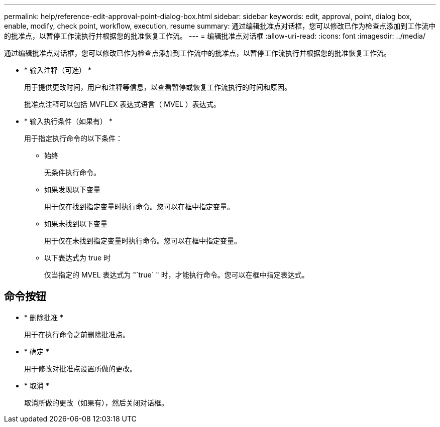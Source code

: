---
permalink: help/reference-edit-approval-point-dialog-box.html 
sidebar: sidebar 
keywords: edit, approval, point, dialog box, enable, modify, check point, workflow, execution, resume 
summary: 通过编辑批准点对话框，您可以修改已作为检查点添加到工作流中的批准点，以暂停工作流执行并根据您的批准恢复工作流。 
---
= 编辑批准点对话框
:allow-uri-read: 
:icons: font
:imagesdir: ../media/


[role="lead"]
通过编辑批准点对话框，您可以修改已作为检查点添加到工作流中的批准点，以暂停工作流执行并根据您的批准恢复工作流。

* * 输入注释（可选） *
+
用于提供更改时间，用户和注释等信息，以查看暂停或恢复工作流执行的时间和原因。

+
批准点注释可以包括 MVFLEX 表达式语言（ MVEL ）表达式。

* * 输入执行条件（如果有） *
+
用于指定执行命令的以下条件：

+
** 始终
+
无条件执行命令。

** 如果发现以下变量
+
用于仅在找到指定变量时执行命令。您可以在框中指定变量。

** 如果未找到以下变量
+
用于仅在未找到指定变量时执行命令。您可以在框中指定变量。

** 以下表达式为 true 时
+
仅当指定的 MVEL 表达式为 "`true` " 时，才能执行命令。您可以在框中指定表达式。







== 命令按钮

* * 删除批准 *
+
用于在执行命令之前删除批准点。

* * 确定 *
+
用于修改对批准点设置所做的更改。

* * 取消 *
+
取消所做的更改（如果有），然后关闭对话框。



